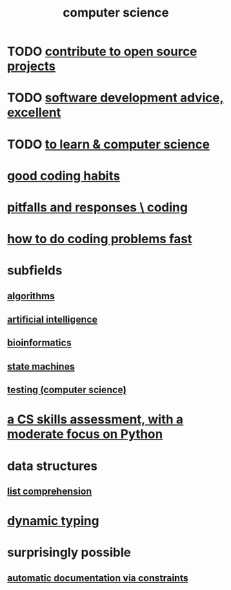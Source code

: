 :PROPERTIES:
:ID:       001d7913-c431-461c-92ae-a6a39394856c
:ROAM_ALIASES: programming
:END:
#+title: computer science
* TODO [[id:4bd7f12e-2061-40e9-9e98-683552f40918][contribute to open source projects]]
* TODO [[id:90b6eed6-9e66-44de-bbfd-dfc0385bfa35][software development advice, excellent]]
* TODO [[id:f0689a2d-925c-4360-a428-d4f0857b9680][to learn & computer science]]
* [[id:bd48b7ca-4620-49a0-b5a5-915205f7e78e][good coding habits]]
* [[id:f07ab308-a010-45cb-a39e-a01f0b926c15][pitfalls and responses \ coding]]
* [[id:599c31f4-ebc6-4f17-bf83-bb7f604feb1b][how to do coding problems fast]]
* subfields
** [[id:e1f7f6e9-3a9a-4804-91f5-7751d7f4e9b8][algorithms]]
** [[id:627da2c2-2f34-46ac-a6d3-9c625c4ff31d][artificial intelligence]]
** [[id:16127b31-70f5-4098-a5c1-1df7cfc93128][bioinformatics]]
** [[id:5b4adbe5-e24a-4dc5-b9fa-eddb3b178131][state machines]]
** [[id:73dcc71c-3277-445b-b6ec-05830e955dad][testing (computer science)]]
* [[id:e4a6a10f-a305-49fa-91b1-08482df14229][a CS skills assessment, with a moderate focus on Python]]
* data structures
** [[id:805ec609-79fb-484a-9272-c42de037d1f5][list comprehension]]
* [[id:4f939263-8a43-42be-98af-5aa3d8854d13][dynamic typing]]
* surprisingly possible
** [[id:62247288-ab76-4425-8421-64bee5b5fb05][automatic documentation via constraints]]
